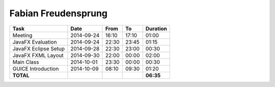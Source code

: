 Fabian Freudensprung
====================

================================= ========== ===== ===== =========
Task                              Date       From  To    Duration
================================= ========== ===== ===== =========
Meeting                           2014-09-24 16:10 17:10   01:00
JavaFX Evaluation                 2014-09-24 22:30 23:45   01:15
JavaFX Eclipse Setup              2014-09-28 22:30 23:00   00:30
JavaFX FXML Layout                2014-09-30 22:00 00:00   02:00
Main Class                        2014-10-01 23:30 00:00   00:30
GUICE Introduction                2014-10-09 08:10 09:30   01:20  
**TOTAL**                                                **06:35**
================================= ========== ===== ===== =========
